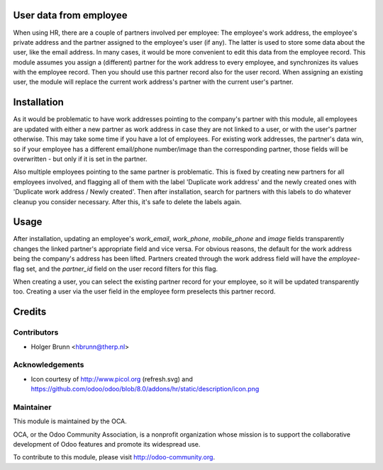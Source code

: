 User data from employee
=======================

When using HR, there are a couple of partners involved per employee: The employee's work address, the employee's private address and the partner assigned to the employee's user (if any). The latter is used to store some data about the user, like the email address. In many cases, it would be more convenient to edit this data from the employee record. This module assumes you assign a (different) partner for the work address to every employee, and synchronizes its values with the employee record. Then you should use this partner record also for the user record. When assigning an existing user, the module will replace the current work address's partner with the current user's partner.

Installation
============

As it would be problematic to have work addresses pointing to the company's partner with this module, all employees are updated with either a new partner as work address in case they are not linked to a user, or with the user's partner otherwise. This may take some time if you have a lot of employees. For existing work addresses, the partner's data win, so if your employee has a different email/phone number/image than the corresponding partner, those fields will be overwritten - but only if it is set in the partner.

Also multiple employees pointing to the same partner is problematic. This is fixed by creating new partners for all employees involved, and flagging all of them with the label 'Duplicate work address' and the newly created ones with 'Duplicate work address / Newly created'. Then after installation, search for partners with this labels to do whatever cleanup you consider necessary. After this, it's safe to delete the labels again.

Usage
=====

After installation, updating an employee's `work_email`, `work_phone`, `mobile_phone` and `image` fields transparently changes the linked partner's appropriate field and vice versa. For obvious reasons, the default for the work address being the company's address has been lifted. Partners created through the work address field will have the `employee`-flag set, and the `partner_id` field on the user record filters for this flag.

When creating a user, you can select the existing partner record for your employee, so it will be updated transparently too. Creating a user via the user field in the employee form preselects this partner record.

Credits
=======

Contributors
------------

* Holger Brunn <hbrunn@therp.nl>

Acknowledgements
----------------

* Icon courtesy of http://www.picol.org (refresh.svg) and https://github.com/odoo/odoo/blob/8.0/addons/hr/static/description/icon.png

Maintainer
----------

.. image:: http://odoo-community.org/logo.png
    :alt: Odoo Community Association
    :target: http://odoo-community.org

This module is maintained by the OCA.

OCA, or the Odoo Community Association, is a nonprofit organization whose mission is to support the collaborative development of Odoo features and promote its widespread use.

To contribute to this module, please visit http://odoo-community.org.
